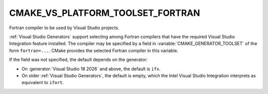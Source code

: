 CMAKE_VS_PLATFORM_TOOLSET_FORTRAN
---------------------------------

.. versionadded:: 3.29

Fortran compiler to be used by Visual Studio projects.

:ref:`Visual Studio Generators` support selecting among Fortran compilers
that have the required Visual Studio Integration feature installed.  The
compiler may be specified by a field in :variable:`CMAKE_GENERATOR_TOOLSET` of
the form ``fortran=...``. CMake provides the selected Fortran compiler in this
variable.

If the field was not specified, the default depends on the generator:

* On :generator:`Visual Studio 18 2026` and above, the default is ``ifx``.

* On older :ref:`Visual Studio Generators`, the default is empty, which the
  Intel Visual Studio Integration interprets as equivalent to ``ifort``.
